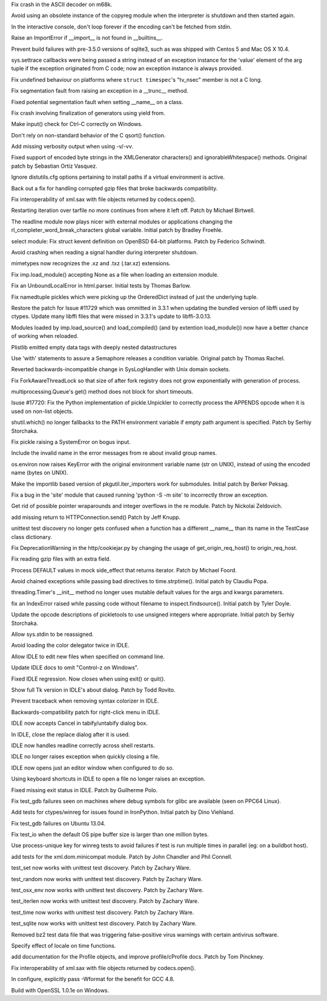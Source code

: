 .. bpo: 17237
.. date: 9562
.. nonce: cF-0Zw
.. release date: 13-May-2013
.. section: Core and Builtins

Fix crash in the ASCII decoder on m68k.

..

.. bpo: 17408
.. date: 9561
.. nonce: mfHmrB
.. section: Core and Builtins

Avoid using an obsolete instance of the copyreg module when the interpreter
is shutdown and then started again.

..

.. bpo: 17863
.. date: 9560
.. nonce: 3PTJAD
.. section: Core and Builtins

In the interactive console, don't loop forever if the encoding can't be
fetched from stdin.

..

.. bpo: 17867
.. date: 9559
.. nonce: DrmXe2
.. section: Core and Builtins

Raise an ImportError if __import__ is not found in __builtins__.

..

.. bpo: 17857
.. date: 9558
.. nonce: 7cCKDk
.. section: Core and Builtins

Prevent build failures with pre-3.5.0 versions of sqlite3, such as was
shipped with Centos 5 and Mac OS X 10.4.

..

.. bpo: 17413
.. date: 9557
.. nonce: Nt_U0G
.. section: Core and Builtins

sys.settrace callbacks were being passed a string instead of an exception
instance for the 'value' element of the arg tuple if the exception
originated from C code; now an exception instance is always provided.

..

.. bpo: 17782
.. date: 9556
.. nonce: HwEf1N
.. section: Core and Builtins

Fix undefined behaviour on platforms where ``struct timespec``'s "tv_nsec"
member is not a C long.

..

.. bpo: 17715
.. date: 9555
.. nonce: gZ33Sm
.. section: Core and Builtins

Fix segmentation fault from raising an exception in a __trunc__ method.

..

.. bpo: 16447
.. date: 9554
.. nonce: Nqypja
.. section: Core and Builtins

Fixed potential segmentation fault when setting __name__ on a class.

..

.. bpo: 17669
.. date: 9553
.. nonce: TkSpEF
.. section: Core and Builtins

Fix crash involving finalization of generators using yield from.

..

.. bpo: 17619
.. date: 9552
.. nonce: nQqD2x
.. section: Core and Builtins

Make input() check for Ctrl-C correctly on Windows.

..

.. bpo: 17610
.. date: 9551
.. nonce: QpIzEB
.. section: Core and Builtins

Don't rely on non-standard behavior of the C qsort() function.

..

.. bpo: 17357
.. date: 9550
.. nonce: E6yP5h
.. section: Core and Builtins

Add missing verbosity output when using -v/-vv.

..

.. bpo: 17606
.. date: 9549
.. nonce: KiLlUm
.. section: Library

Fixed support of encoded byte strings in the XMLGenerator characters() and
ignorableWhitespace() methods.  Original patch by Sebastian Ortiz Vasquez.

..

.. bpo: 17732
.. date: 9548
.. nonce: nVRMov
.. section: Library

Ignore distutils.cfg options pertaining to install paths if a virtual
environment is active.

..

.. bpo: 1159051
.. date: 9547
.. nonce: bpQMXP
.. section: Library

Back out a fix for handling corrupted gzip files that broke backwards
compatibility.

..

.. bpo: 17915
.. date: 9546
.. nonce: ugMGeG
.. section: Library

Fix interoperability of xml.sax with file objects returned by codecs.open().

..

.. bpo: 16601
.. date: 9545
.. nonce: _FiBrB
.. section: Library

Restarting iteration over tarfile no more continues from where it left off.
Patch by Michael Birtwell.

..

.. bpo: 17289
.. date: 9544
.. nonce: NPHOks
.. section: Library

The readline module now plays nicer with external modules or applications
changing the rl_completer_word_break_characters global variable.  Initial
patch by Bradley Froehle.

..

.. bpo: 12181
.. date: 9543
.. nonce: Dq2moC
.. section: Library

select module: Fix struct kevent definition on OpenBSD 64-bit platforms.
Patch by Federico Schwindt.

..

.. bpo: 14173
.. date: 9542
.. nonce: mZM9Pr
.. section: Library

Avoid crashing when reading a signal handler during interpreter shutdown.

..

.. bpo: 16316
.. date: 9541
.. nonce: AOkxPd
.. section: Library

mimetypes now recognizes the .xz and .txz (.tar.xz) extensions.

..

.. bpo: 15902
.. date: 9540
.. nonce: 3XIl24
.. section: Library

Fix imp.load_module() accepting None as a file when loading an extension
module.

..

.. bpo: 17802
.. date: 9539
.. nonce: ztoqWb
.. section: Library

Fix an UnboundLocalError in html.parser.  Initial tests by Thomas Barlow.

..

.. bpo: 15535
.. date: 9538
.. nonce: hc30Tv
.. section: Library

Fix namedtuple pickles which were picking up the OrderedDict instead of just
the underlying tuple.

..

.. bpo: 17192
.. date: 9537
.. nonce: 9NzXC9
.. section: Library

Restore the patch for Issue #11729 which was ommitted in 3.3.1 when updating
the bundled version of libffi used by ctypes.  Update many libffi files that
were missed in 3.3.1's update to libffi-3.0.13.

..

.. bpo: 17358
.. date: 9536
.. nonce: kyf-Ix
.. section: Library

Modules loaded by imp.load_source() and load_compiled() (and by extention
load_module()) now have a better chance of working when reloaded.

..

.. bpo: 17353
.. date: 9535
.. nonce: 6Wiqfl
.. section: Library

Plistlib emitted empty data tags with deeply nested datastructures

..

.. bpo: 11714
.. date: 9534
.. nonce: EZxzYl
.. section: Library

Use 'with' statements to assure a Semaphore releases a condition variable.
Original patch by Thomas Rachel.

..

.. bpo: 17795
.. date: 9533
.. nonce: IgVwMv
.. section: Library

Reverted backwards-incompatible change in SysLogHandler with Unix domain
sockets.

..

.. bpo: 17555
.. date: 9532
.. nonce: 9klJCB
.. section: Library

Fix ForkAwareThreadLock so that size of after fork registry does not grow
exponentially with generation of process.

..

.. bpo: 17707
.. date: 9531
.. nonce: 54fwPS
.. section: Library

multiprocessing.Queue's get() method does not block for short timeouts.

..

.. bpo: 0
.. date: 9530
.. nonce: hO2HQT
.. section: Library

Isuse #17720: Fix the Python implementation of pickle.Unpickler to correctly
process the APPENDS opcode when it is used on non-list objects.

..

.. bpo: 17012
.. date: 9529
.. nonce: gzoKo4
.. section: Library

shutil.which() no longer fallbacks to the PATH environment variable if empty
path argument is specified.  Patch by Serhiy Storchaka.

..

.. bpo: 17710
.. date: 9528
.. nonce: OCzZ2n
.. section: Library

Fix pickle raising a SystemError on bogus input.

..

.. bpo: 17341
.. date: 9527
.. nonce: DI-1AO
.. section: Library

Include the invalid name in the error messages from re about invalid group
names.

..

.. bpo: 17702
.. date: 9526
.. nonce: ySqg1b
.. section: Library

os.environ now raises KeyError with the original environment variable name
(str on UNIX), instead of using the encoded name (bytes on UNIX).

..

.. bpo: 16163
.. date: 9525
.. nonce: 3aay4D
.. section: Library

Make the importlib based version of pkgutil.iter_importers work for
submodules. Initial patch by Berker Peksag.

..

.. bpo: 16804
.. date: 9524
.. nonce: vK8Q1B
.. section: Library

Fix a bug in the 'site' module that caused running 'python -S -m site' to
incorrectly throw an exception.

..

.. bpo: 17016
.. date: 9523
.. nonce: lQnMI8
.. section: Library

Get rid of possible pointer wraparounds and integer overflows in the re
module.  Patch by Nickolai Zeldovich.

..

.. bpo: 16658
.. date: 9522
.. nonce: 0nnlDI
.. section: Library

add missing return to HTTPConnection.send() Patch by Jeff Knupp.

..

.. bpo: 14971
.. date: 9521
.. nonce: cc8xNA
.. section: Library

unittest test discovery no longer gets confused when a function has a
different __name__ than its name in the TestCase class dictionary.

..

.. bpo: 17678
.. date: 9520
.. nonce: im-rqY
.. section: Library

Fix DeprecationWarning in the http/cookiejar.py by changing the usage of
get_origin_req_host() to origin_req_host.

..

.. bpo: 17666
.. date: 9519
.. nonce: L8Gq8u
.. section: Library

Fix reading gzip files with an extra field.

..

.. bpo: 17502
.. date: 9518
.. nonce: ujjkwG
.. section: Library

Process DEFAULT values in mock side_effect that returns iterator. Patch by
Michael Foord.

..

.. bpo: 17572
.. date: 9517
.. nonce: EadyGN
.. section: Library

Avoid chained exceptions while passing bad directives to time.strptime().
Initial patch by Claudiu Popa.

..

.. bpo: 17435
.. date: 9516
.. nonce: 167Uzu
.. section: Library

threading.Timer's __init__ method no longer uses mutable default values for
the args and kwargs parameters.

..

.. bpo: 17526
.. date: 9515
.. nonce: wiYvlk
.. section: Library

fix an IndexError raised while passing code without filename to
inspect.findsource().  Initial patch by Tyler Doyle.

..

.. bpo: 16550
.. date: 9514
.. nonce: HIUeZQ
.. section: Library

Update the opcode descriptions of pickletools to use unsigned integers where
appropriate.  Initial patch by Serhiy Storchaka.

..

.. bpo: 17838
.. date: 9513
.. nonce: -DDdhT
.. section: IDLE

Allow sys.stdin to be reassigned.

..

.. bpo: 13495
.. date: 9512
.. nonce: CqEc2d
.. section: IDLE

Avoid loading the color delegator twice in IDLE.

..

.. bpo: 17798
.. date: 9511
.. nonce: PVfMob
.. section: IDLE

Allow IDLE to edit new files when specified on command line.

..

.. bpo: 14735
.. date: 9510
.. nonce: lbbw49
.. section: IDLE

Update IDLE docs to omit "Control-z on Windows".

..

.. bpo: 17585
.. date: 9509
.. nonce: oXlcVX
.. section: IDLE

Fixed IDLE regression. Now closes when using exit() or quit().

..

.. bpo: 17657
.. date: 9508
.. nonce: rGfxNo
.. section: IDLE

Show full Tk version in IDLE's about dialog. Patch by Todd Rovito.

..

.. bpo: 17613
.. date: 9507
.. nonce: MfAJ31
.. section: IDLE

Prevent traceback when removing syntax colorizer in IDLE.

..

.. bpo: 1207589
.. date: 9506
.. nonce: wqzkjh
.. section: IDLE

Backwards-compatibility patch for right-click menu in IDLE.

..

.. bpo: 16887
.. date: 9505
.. nonce: -tb-0g
.. section: IDLE

IDLE now accepts Cancel in tabify/untabify dialog box.

..

.. bpo: 17625
.. date: 9504
.. nonce: SoDm9J
.. section: IDLE

In IDLE, close the replace dialog after it is used.

..

.. bpo: 14254
.. date: 9503
.. nonce: heeMG-
.. section: IDLE

IDLE now handles readline correctly across shell restarts.

..

.. bpo: 17614
.. date: 9502
.. nonce: 9pmpYW
.. section: IDLE

IDLE no longer raises exception when quickly closing a file.

..

.. bpo: 6698
.. date: 9501
.. nonce: fXoiv2
.. section: IDLE

IDLE now opens just an editor window when configured to do so.

..

.. bpo: 8900
.. date: 9500
.. nonce: jkW99r
.. section: IDLE

Using keyboard shortcuts in IDLE to open a file no longer raises an
exception.

..

.. bpo: 6649
.. date: 9499
.. nonce: uwGice
.. section: IDLE

Fixed missing exit status in IDLE. Patch by Guilherme Polo.

..

.. bpo: 17833
.. date: 9498
.. nonce: AqQAlk
.. section: Tests

Fix test_gdb failures seen on machines where debug symbols for glibc are
available (seen on PPC64 Linux).

..

.. bpo: 7855
.. date: 9497
.. nonce: ZbX91d
.. section: Tests

Add tests for ctypes/winreg for issues found in IronPython. Initial patch by
Dino Viehland.

..

.. bpo: 17712
.. date: 9496
.. nonce: RqkHUB
.. section: Tests

Fix test_gdb failures on Ubuntu 13.04.

..

.. bpo: 17835
.. date: 9495
.. nonce: mJdR71
.. section: Tests

Fix test_io when the default OS pipe buffer size is larger than one million
bytes.

..

.. bpo: 17065
.. date: 9494
.. nonce: rql8lF
.. section: Tests

Use process-unique key for winreg tests to avoid failures if test is run
multiple times in parallel (eg: on a buildbot host).

..

.. bpo: 12820
.. date: 9493
.. nonce: HATljf
.. section: Tests

add tests for the xml.dom.minicompat module. Patch by John Chandler and Phil
Connell.

..

.. bpo: 17790
.. date: 9492
.. nonce: JJXcrD
.. section: Tests

test_set now works with unittest test discovery. Patch by Zachary Ware.

..

.. bpo: 17789
.. date: 9491
.. nonce: ILUl9_
.. section: Tests

test_random now works with unittest test discovery. Patch by Zachary Ware.

..

.. bpo: 17779
.. date: 9490
.. nonce: f61EJr
.. section: Tests

test_osx_env now works with unittest test discovery. Patch by Zachary Ware.

..

.. bpo: 17766
.. date: 9489
.. nonce: fGhYwN
.. section: Tests

test_iterlen now works with unittest test discovery. Patch by Zachary Ware.

..

.. bpo: 17690
.. date: 9488
.. nonce: Tm3Owh
.. section: Tests

test_time now works with unittest test discovery. Patch by Zachary Ware.

..

.. bpo: 17692
.. date: 9487
.. nonce: 6eSLWJ
.. section: Tests

test_sqlite now works with unittest test discovery. Patch by Zachary Ware.

..

.. bpo: 17843
.. date: 9486
.. nonce: 3inmDr
.. section: Tests

Removed bz2 test data file that was triggering false-positive virus warnings
with certain antivirus software.

..

.. bpo: 15940
.. date: 9485
.. nonce: XL62xu
.. section: Documentation

Specify effect of locale on time functions.

..

.. bpo: 6696
.. date: 9484
.. nonce: -aRVrf
.. section: Documentation

add documentation for the Profile objects, and improve profile/cProfile
docs.  Patch by Tom Pinckney.

..

.. bpo: 17915
.. date: 9483
.. nonce: ugMGeG
.. section: Documentation

Fix interoperability of xml.sax with file objects returned by codecs.open().

..

.. bpo: 17547
.. date: 9482
.. nonce: yVllRd
.. section: Build

In configure, explicitly pass -Wformat for the benefit for GCC 4.8.

..

.. bpo: 17962
.. date: 9481
.. nonce: 1oDDhN
.. section: Build

Build with OpenSSL 1.0.1e on Windows.
